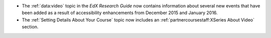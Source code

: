 * The :ref:`data:video` topic in the *EdX Research Guide* now contains
  information about several new events that have been added as a result of
  accessibility enhancements from December 2015 and January 2016.

* The :ref:`Setting Details About Your Course` topic now includes an
  :ref:`partnercoursestaff:XSeries About Video` section.
